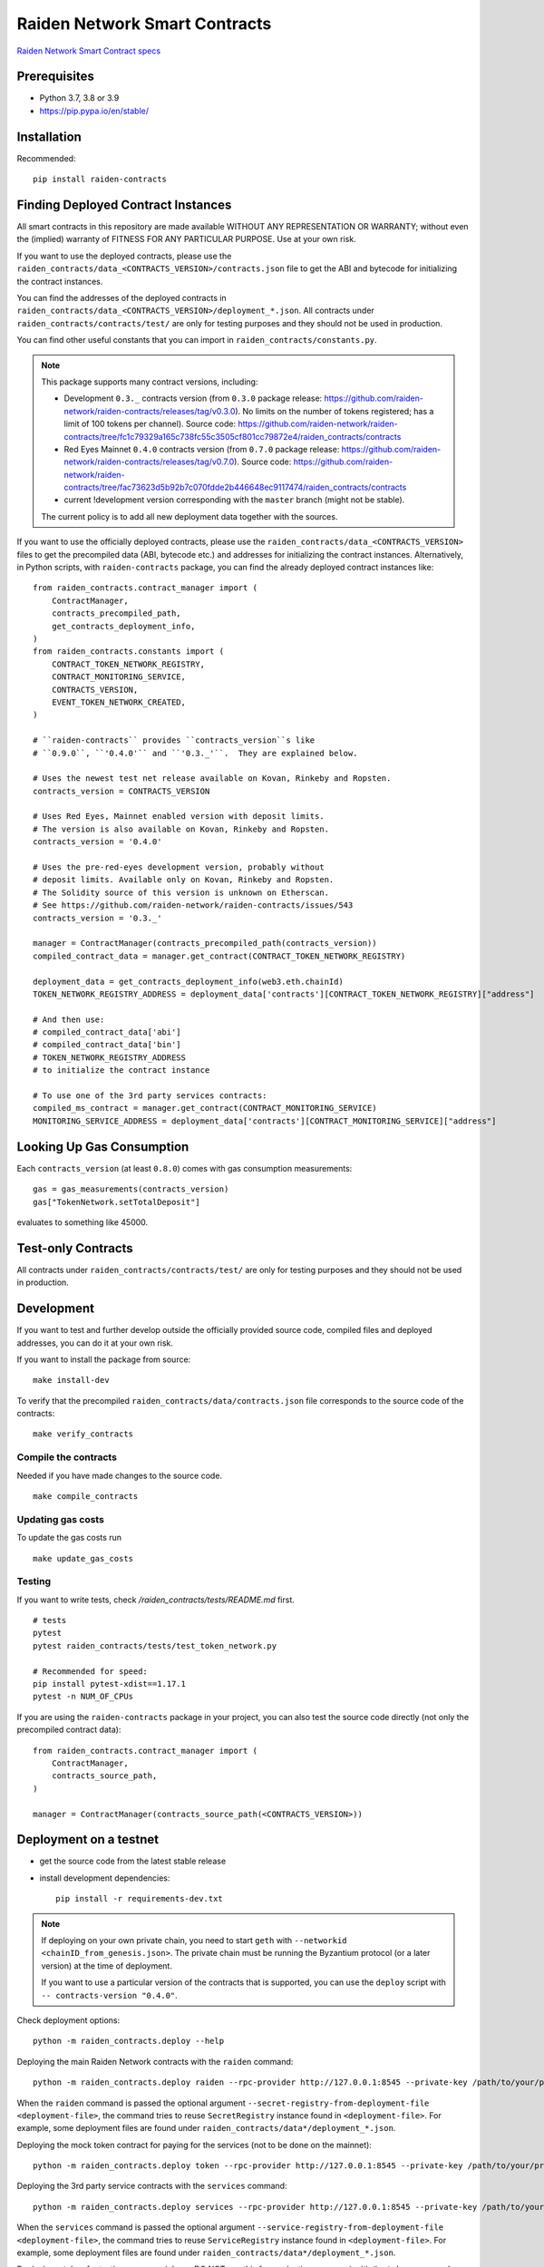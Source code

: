 Raiden Network Smart Contracts
==============================

.. image:: https://badges.gitter.im/Join%20Chat.svg
    :target: https://gitter.im/raiden-network/raiden?utm_source=badge&utm_medium=badge&utm_campaign=pr-badge
    :alt: Chat on Gitter

`Raiden Network Smart Contract specs`_

.. _Raiden Network Smart Contract specs: https://raiden-network-specification.readthedocs.io/en/latest/smart_contracts.html

Prerequisites
-------------

-  Python 3.7, 3.8 or 3.9
-  https://pip.pypa.io/en/stable/

Installation
------------

Recommended::

    pip install raiden-contracts


Finding Deployed Contract Instances
-----------------------------------

All smart contracts in this repository are made available WITHOUT ANY
REPRESENTATION OR WARRANTY; without even the (implied) warranty of FITNESS FOR
ANY PARTICULAR PURPOSE. Use at your own risk.

If you want to use the deployed contracts, please use the
``raiden_contracts/data_<CONTRACTS_VERSION>/contracts.json`` file to get the ABI
and bytecode for initializing the contract instances.

You can find the addresses of the deployed contracts in
``raiden_contracts/data_<CONTRACTS_VERSION>/deployment_*.json``. All contracts
under ``raiden_contracts/contracts/test/`` are only for testing purposes and
they should not be used in production.

You can find other useful constants that you can import in
``raiden_contracts/constants.py``.

.. Note::
    This package supports many contract versions, including:

    * Development ``0.3._`` contracts version (from ``0.3.0`` package release: https://github.com/raiden-network/raiden-contracts/releases/tag/v0.3.0). No limits on the number of tokens registered; has a limit of 100 tokens per channel). Source code: https://github.com/raiden-network/raiden-contracts/tree/fc1c79329a165c738fc55c3505cf801cc79872e4/raiden_contracts/contracts
    * Red Eyes Mainnet ``0.4.0`` contracts version (from ``0.7.0`` package release: https://github.com/raiden-network/raiden-contracts/releases/tag/v0.7.0). Source code: https://github.com/raiden-network/raiden-contracts/tree/fac73623d5b92b7c070fdde2b446648ec9117474/raiden_contracts/contracts
    * current !development version corresponding with the ``master`` branch (might not be stable).

    The current policy is to add all new deployment data together with the sources.

If you want to use the officially deployed contracts, please use the
``raiden_contracts/data_<CONTRACTS_VERSION>`` files to get the precompiled data
(ABI, bytecode etc.) and addresses for initializing the contract instances.
Alternatively, in Python scripts, with ``raiden-contracts`` package, you can
find the already deployed contract instances like::

    from raiden_contracts.contract_manager import (
        ContractManager,
        contracts_precompiled_path,
        get_contracts_deployment_info,
    )
    from raiden_contracts.constants import (
        CONTRACT_TOKEN_NETWORK_REGISTRY,
        CONTRACT_MONITORING_SERVICE,
        CONTRACTS_VERSION,
        EVENT_TOKEN_NETWORK_CREATED,
    )

    # ``raiden-contracts`` provides ``contracts_version``s like
    # ``0.9.0``, ``'0.4.0'`` and ``'0.3._'``.  They are explained below.

    # Uses the newest test net release available on Kovan, Rinkeby and Ropsten.
    contracts_version = CONTRACTS_VERSION

    # Uses Red Eyes, Mainnet enabled version with deposit limits.
    # The version is also available on Kovan, Rinkeby and Ropsten.
    contracts_version = '0.4.0'

    # Uses the pre-red-eyes development version, probably without
    # deposit limits. Available only on Kovan, Rinkeby and Ropsten.
    # The Solidity source of this version is unknown on Etherscan.
    # See https://github.com/raiden-network/raiden-contracts/issues/543
    contracts_version = '0.3._'

    manager = ContractManager(contracts_precompiled_path(contracts_version))
    compiled_contract_data = manager.get_contract(CONTRACT_TOKEN_NETWORK_REGISTRY)

    deployment_data = get_contracts_deployment_info(web3.eth.chainId)
    TOKEN_NETWORK_REGISTRY_ADDRESS = deployment_data['contracts'][CONTRACT_TOKEN_NETWORK_REGISTRY]["address"]

    # And then use:
    # compiled_contract_data['abi']
    # compiled_contract_data['bin']
    # TOKEN_NETWORK_REGISTRY_ADDRESS
    # to initialize the contract instance

    # To use one of the 3rd party services contracts:
    compiled_ms_contract = manager.get_contract(CONTRACT_MONITORING_SERVICE)
    MONITORING_SERVICE_ADDRESS = deployment_data['contracts'][CONTRACT_MONITORING_SERVICE]["address"]

Looking Up Gas Consumption
--------------------------

Each ``contracts_version`` (at least ``0.8.0``) comes with gas consumption measurements::

    gas = gas_measurements(contracts_version)
    gas["TokenNetwork.setTotalDeposit"]

evaluates to something like 45000.


Test-only Contracts
-------------------

All contracts under ``raiden_contracts/contracts/test/`` are only for testing purposes and they should not be used in production.

Development
-----------

If you want to test and further develop outside the officially provided source code, compiled files and deployed addresses, you can do it at your own risk.


If you want to install the package from source::

    make install-dev

To verify that the precompiled ``raiden_contracts/data/contracts.json`` file corresponds to the source code of the contracts::

    make verify_contracts


Compile the contracts
^^^^^^^^^^^^^^^^^^^^^

Needed if you have made changes to the source code.

::

    make compile_contracts


Updating gas costs
^^^^^^^^^^^^^^^^^^

To update the gas costs run

::

    make update_gas_costs


Testing
^^^^^^^

If you want to write tests, check `/raiden_contracts/tests/README.md` first.

::

    # tests
    pytest
    pytest raiden_contracts/tests/test_token_network.py

    # Recommended for speed:
    pip install pytest-xdist==1.17.1
    pytest -n NUM_OF_CPUs


If you are using the ``raiden-contracts`` package in your project, you can also test the source code directly (not only the precompiled contract data)::

    from raiden_contracts.contract_manager import (
        ContractManager,
        contracts_source_path,
    )

    manager = ContractManager(contracts_source_path(<CONTRACTS_VERSION>))


Deployment on a testnet
-----------------------

- get the source code from the latest stable release
- install development dependencies::

    pip install -r requirements-dev.txt

.. Note::
    If deploying on your own private chain, you need to start ``geth`` with ``--networkid <chainID_from_genesis.json>``. The private chain must be running the Byzantium protocol (or a later version) at the time of deployment.

    If you want to use a particular version of the contracts that is supported, you can use the ``deploy`` script with ``-- contracts-version "0.4.0"``.

Check deployment options::

    python -m raiden_contracts.deploy --help

Deploying the main Raiden Network contracts with the ``raiden`` command::

    python -m raiden_contracts.deploy raiden --rpc-provider http://127.0.0.1:8545 --private-key /path/to/your/private_key/file --gas-price 10 --gas-limit 6000000 --max-token-networks 1

When the ``raiden`` command is passed the optional argument ``--secret-registry-from-deployment-file <deployment-file>``, the command tries to reuse ``SecretRegistry`` instance found in ``<deployment-file>``.  For example, some deployment files are found under ``raiden_contracts/data*/deployment_*.json``.

Deploying the mock token contract for paying for the services (not to be done on the mainnet)::

    python -m raiden_contracts.deploy token --rpc-provider http://127.0.0.1:8545 --private-key /path/to/your/private_key/file --gas-price 10 --token-supply 20000000 --token-name ServiceToken --token-decimals 18 --token-symbol SVT

Deploying the 3rd party service contracts with the ``services`` command::

    python -m raiden_contracts.deploy services --rpc-provider http://127.0.0.1:8545 --private-key /path/to/your/private_key/file --gas-price 10 --gas-limit 6000000 --token-address TOKEN_USED_TO_PAY_SERVICES --user-deposit-whole-limit MAX_TOTAL_AMOUNT_OF_TOKENS_DEPOSITED_IN_USER_DEPOSIT --service-deposit-bump-numerator NUMERATOR_OF_PRICE_DUMP --service-deposit-bump-denominator DENOMINATOR_OF_PRICE_DUMP --service-deposit-decay-constant DECAY_CONSTANT --initial-service-deposit-price INITIAL_PRICE --service-deposit-min-price MIN_PRICE --service-registration-duration REGISTRATION_DURATION_IN_SECS --token-network-registry-address TOKEN_NETWORK_REGISTRY_ADDRESS

When the ``services`` command is passed the optional argument ``--service-registry-from-deployment-file <deployment-file>``, the command tries to reuse ``ServiceRegistry`` instance found in ``<deployment-file>``.  For example, some deployment files are found under ``raiden_contracts/data*/deployment_*.json``.

Deploying a token for testing purposes (please DO NOT use this for production purposes) with the ``token`` command::

    python -m raiden_contracts.deploy token --rpc-provider http://127.0.0.1:8545 --private-key /path/to/your/private_key/file --gas-price 10 --token-supply 10000000 --token-name TestToken --token-decimals 18 --token-symbol TTT

Registering a token with the ``TokenNetworkRegistry`` contract, so it can be used by the Raiden Network, with the ``register`` command::

    python -m raiden_contracts.deploy register --rpc-provider http://127.0.0.1:8545 --private-key /path/to/your/private_key/file --gas-price 10 --token-address TOKEN_TO_BE_REGISTERED_ADDRESS --token-network-registry-address TOKEN_NETWORK_REGISTRY_ADDRESS --channel-participant-deposit-limit 115792089237316195423570985008687907853269984665640564039457584007913129639935 --token-network-deposit-limit 115792089237316195423570985008687907853269984665640564039457584007913129639935

.. Note::
    Registering a token only works once. All subsequent transactions will fail.

Deployment information is stored in a ``deployment_[CHAIN_NAME].json`` file corresponding to the chain on which it was deployed. To verify that the deployed contracts match the compiled data in ``contracts.json`` and also match the deployment information in the file, we can run:

::

    python -m raiden_contracts.deploy verify --rpc-provider http://127.0.0.1:8545

    # Based on the network id, the script verifies the corresponding deployment_[CHAIN_NAME].json file
    # using the chain name-id mapping from constants.py

Deployment on an Arbitrum based network
-----------------------

In case the target network is based on Arbitrum, it needs some extra care in terms of the gas. Gas works differently here and therefore the associated commandline parameter requires different values. First of all the ``--gas-limit`` parameter should not be set. This gets done automatically and in adaption to Arbitrum. Second, the ``--gas-price`` parameter has a different effect. On Arbitrum this defines the highest price the transactor is willing to pay. This means up-on execution the Arbitrum node will reduce the price automatically to the current price and no more. So this can be seen as ``--max-gas-price``. The amount has no impact on how fast the transaction gets through. The default `5 Gwei` should be enough for most cases. To be sure, just check the current gas price on an official Arbitrum block explorer. In case the value is too low, the Arbitrum node will just reject the transaction with a respective error message.


Verification with Etherscan
^^^^^^^^^^^^^^^^^^^^^^^^^^^

::

    python -m raiden_contracts.deploy.etherscan_verify --apikey ETHERSCAN_APIKEY --chain-id 3

If the command exists with status code 0, Etherscan has verified all contracts against Solidity sources.


Utilities for minting, balance checking, token transfer
-------------------------------------------------------
You can mint tokens from a CustomToken contract, WETH contract from any testnet
and query balances from the commandline using the ``token_ops.py``
Sample usage

* Minting tokens ::

   python token_ops.py mint --rpc-url http://127.0.0.1:8545 --private-key ~/priv_chain/blkchain1/keystore/private_net_address --token-address 0x2feEd0E54238051dddCc01bF3960B143e887a9B7 --amount 1000

* Minting tokens with a password file ::

   python token_ops.py mint --rpc-url https://rpc.slock.it/goerli --private-key ~/.ethereum/keystore/UTC--2019-04-25T07-10-37.872928741Z--f8608ad00ab66b3a2aa21253c7915413034d0be5 --password ~/.ethereum/keystore/passwd_F8608A.txt --token-address 0x610f3c3C1998FAd6A659A9f5Bb83962DA27eAf1d --amount 1000

* Getting weth tokens ::

   python token_ops.py weth --rpc-url http://127.0.0.1:8545 --private-key ~/priv_chain/blkchain1/keystore/private_net_address --token-address 0xdf048aa8cbA44f9590F888BAb5e5AC78AAb503C8 --amount 1000

* Query account balance in any token ::

   python token_ops.py balance --rpc-url http://127.0.0.1:8545 --token-address 0xdf048aa8cbA44f9590F888BAb5e5AC78AAb503C8 --address 0xb8eb60F2E45667c9B2cFf861b82656452659C6dE

* Transfer tokens ::

   python token_ops.py transfer --rpc-url http://127.0.0.1:8545 --private-key ~/priv_chain/blkchain1/keystore/private_net_address --token-address 0xdf048aa8cbA44f9590F888BAb5e5AC78AAb503C8 --amount 1000 --destination 0x7ba5f1c08548f80d52856c21e87fcca05c5e40e3


Making a Release
----------------

See `Release Process Document`_.

.. _Release Process Document: RELEASE.rst


Directory Structure
-------------------

- `raiden_contracts`
    - `contracts`
        - `lib` - libraries used by core contracts
        - `services` - contains 3rd party services contracts
        - `test` - test contracts used to test core contracts
        - raiden core contracts files
    - `data` - compiled contracts data & deployment information
    - `data_0.3._` - compiled contracts data & deployment information for an older version with only a channel limit of 100 tokens
    - `data_0.4.0` - compiled contracts data & deployment information for Red Eyes release
    - `data_0.x.y` - compiled contracts data & deployment information only for test nets
    - `deploy` - deployment & verification scripts
    - `tests`
        - `fixtures` - fixtures used by all tests
        - `property` - property tests for core contracts
        - `unit` - unit tests for internal functions in core contracts
        - `utils` - specific utilities for tests, closely related to the contracts logic
        - main test files for both core & service contracts
    - `utils`
        - general utilities for tests (signing, merkle trees, logs), independent of the contracts logic
        - some utilities related to the contracts logic that might be exported by projects using the package
    - `constants.py` - package deliverable, constants used by projects that import the package
    - `contract_manager.py` - package deliverable, used by projects that import the package, gets the correct compiled contracts data based on version
- setup files for requirements, builds etc.


FAQ
---

Why am I seeing many version numbers?
  You are seeing a version number of the PyPI package and several version numbers of smart contract sources.  This same PyPI package provides access to multiple deployments of smart contracts. People use ``raiden-contracts`` PyPI package to interact with a mainnet deployment made a while ago, an older testnet deployment without deposit limits, or a newer testnet deployment with deposit limits and with service contracts.

Why does the same package provide different versions of smart contracts?
  Because a prominent user (``raiden``) uses a single version of this package. They might one day start using multiple TokenNetwork deployments from multiple contracts versions.

Are the package version and the smart contracts versions related?
  Yes, especially since package version 0.33.3. Whenever there is a new contracts version, the package version and the contracts version get a minor upgrade (Y increases in 0.Y.Z), and they look similar. When a package upgrade only contains Python changes, the package version only gets a patch upgrade (Z increases in 0.Y.Z).

How to find the addresses of deployed contracts?
  Search above for ``get_contracts_deployed`` and see the usage.

How to mint the tokens on the test network?
  Each contract that receives a token has a public variable ``Token public token``.  On the test networks, they might be `CustomToken contract <https://github.com/raiden-network/raiden-contracts/blob/59631b6c8b7bcb0b9a3accdf1fb41082c29dcaa1/raiden_contracts/data/source/test/CustomToken.sol>`__ so you can call ``mint(how_many)`` function of the CustomToken contract to get some new tokens.

I see ``block gas exceeded``
  Perhaps you've added ``--gas-limit`` option with a too big integer. Try dropping the option.
